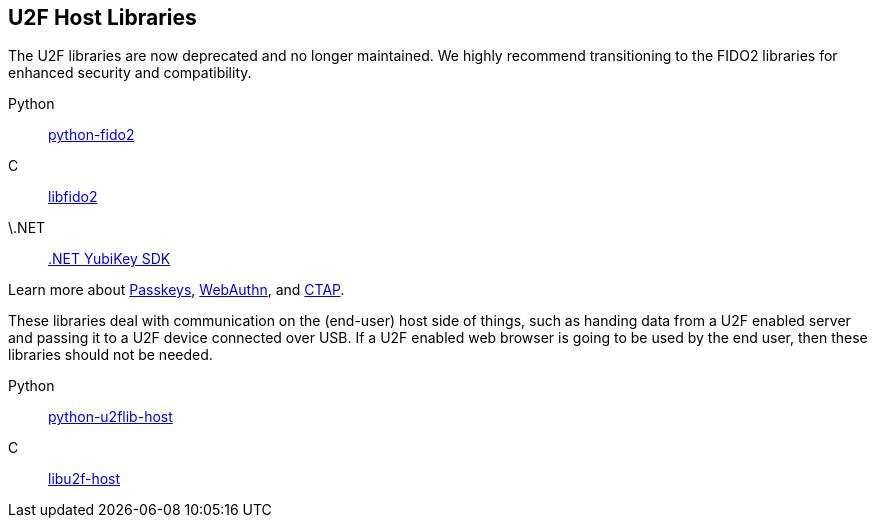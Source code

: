 == U2F Host Libraries

[Note]
======
The U2F libraries are now deprecated and no longer maintained. We highly recommend transitioning to the FIDO2 libraries for enhanced security and compatibility.

Python:: link:/python-fido2/[python-fido2]
C:: link:/libfido2/[libfido2]
\.NET:: link:/https://docs.yubico.com/yesdk//[.NET YubiKey SDK]

Learn more about link:/Passkeys[Passkeys], link:/WebAuthn[WebAuthn], and link:/CTAP[CTAP].
======

These libraries deal with communication on the (end-user) host side of things,
such as handing data from a U2F enabled server and passing it to a U2F device
connected over USB. If a U2F enabled web browser is going to be used by the end
user, then these libraries should not be needed.

Python:: link:/python-u2flib-host/[python-u2flib-host]
C:: link:/libu2f-host/[libu2f-host]
